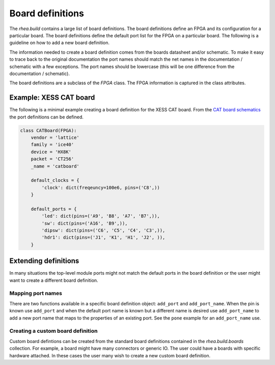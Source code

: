 
Board definitions 
=================

The `rhea.build` contains a large list of board definitions.  The
board definitions define an FPGA and its configuration for a particular
board.  The board definitions define the default port list for the 
FPGA on a particular board.  The following is a guideline on how to 
add a new board definition. 

The information needed to create a board definition comes from the 
boards datasheet and/or schematic.  To make it easy to trace back 
to the original documentation the port names should match the net 
names in the documentation / schematic with a few exceptions.  The 
port names should be lowercase (this will be one difference from 
the documentation / schematic).  

The board definitions are a subclass of the `FPGA` class.  The FPGA 
information is captured in the class attributes. 



Example: XESS CAT board
-----------------------
The following is a minimal example creating a board definition for 
the XESS CAT board.  From the `CAT board schematics`_ the port
definitions can be defined.

.. code-block:: python


    class CATBoard(FPGA):
        vendor = 'lattice'
        family = 'ice40'
        device = 'HX8K'
        packet = 'CT256'
        _name = 'catboard'
    
        default_clocks = {
            'clock': dict(freqeuncy=100e6, pins=('C8',))    
        }
    
        default_ports = {
            'led': dict(pins=('A9', 'B8', 'A7', 'B7',)),
            'sw': dict(pins=('A16', 'B9',)),
            'dipsw': dict(pins=('C6', 'C5', 'C4', 'C3',)),
            'hdr1': dict(pins=('J1', 'K1', 'H1', 'J2', )),
        }
        
        
.. _CAT board schematics : https://github.com/xesscorp/CAT-Board


Extending definitions
----------------------
In many situations the top-level module ports might not match the 
default ports in the board definition or the user might want to 
create a different board definition.  

Mapping port names
^^^^^^^^^^^^^^^^^^
There are two functions available in a specific board definition 
object:  ``add_port`` and ``add_port_name``.  When the pin is known
use ``add_port`` and when the default port name is known but a
different name is desired use ``add_port_name`` to add a new port
name that maps to the properties of an existing port.  See the 
``pone`` example for an ``add_port_name`` use.

Creating a custom board definition
^^^^^^^^^^^^^^^^^^^^^^^^^^^^^^^^^^^
Custom board defintions can be created from the standard board
definitions contained in the `rhea.build.boards` collection.
For example, a board might
have many connectors or generic IO.  The user could have a boards
with specific hardware attached.  In these cases the user many
wish to create a new custom board definition. 

.. code-block::python


     class MyCustomBoard(Xula2):
         # overriding the default ports, inherit the default 
         # clocks.  The default ports in this cause reprsent
         # the various widgets connected to the Xula2+stickit
         default_ports = {
             'leds': dict(pins=('R7', 'R15', 'R16', 'M15',)),
             'btns': dict(pins=('F1', 'F2', 'E1', 'E2',))
         }

